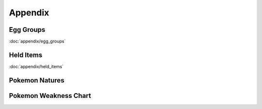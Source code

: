 ********
Appendix
********

Egg Groups
----------

:doc:`appendix/egg_groups`

Held Items
-----------

:doc:`appendix/held_items`

Pokemon Natures
---------------

.. image:: img/Pokemon_Natures.png

Pokemon Weakness Chart
----------------------

.. image:: img/Pokemon_Type_Chart.png

